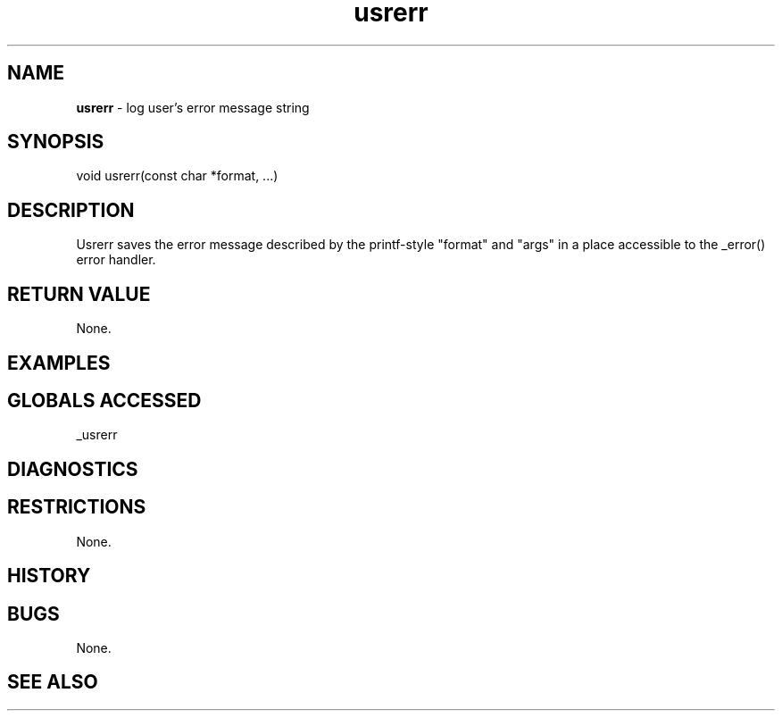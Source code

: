 .TH "usrerr" "3" "5 November 2015" "IPW v2" "IPW Library Functions"
.SH NAME
.PP
\fBusrerr\fP - log user's error message string
.SH SYNOPSIS
.sp
.nf
.ft CR
void usrerr(const char *format, ...)

.ft R
.fi
.SH DESCRIPTION
.PP
Usrerr saves the error message described by the printf-style "format"
and "args" in a place accessible to the _error() error handler.
.SH RETURN VALUE
.PP
None.
.SH EXAMPLES
.SH GLOBALS ACCESSED
.PP
_usrerr
.SH DIAGNOSTICS
.SH RESTRICTIONS
.PP
None.
.SH HISTORY
.SH BUGS
.PP
None.
.SH SEE ALSO
